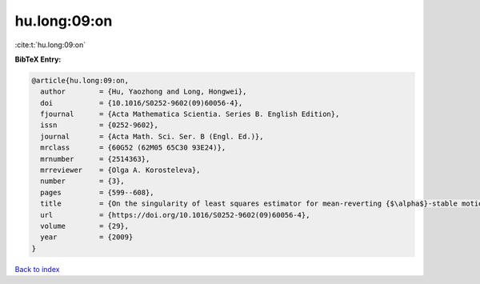hu.long:09:on
=============

:cite:t:`hu.long:09:on`

**BibTeX Entry:**

.. code-block:: bibtex

   @article{hu.long:09:on,
     author        = {Hu, Yaozhong and Long, Hongwei},
     doi           = {10.1016/S0252-9602(09)60056-4},
     fjournal      = {Acta Mathematica Scientia. Series B. English Edition},
     issn          = {0252-9602},
     journal       = {Acta Math. Sci. Ser. B (Engl. Ed.)},
     mrclass       = {60G52 (62M05 65C30 93E24)},
     mrnumber      = {2514363},
     mrreviewer    = {Olga A. Korosteleva},
     number        = {3},
     pages         = {599--608},
     title         = {On the singularity of least squares estimator for mean-reverting {$\alpha$}-stable motions},
     url           = {https://doi.org/10.1016/S0252-9602(09)60056-4},
     volume        = {29},
     year          = {2009}
   }

`Back to index <../By-Cite-Keys.html>`_
